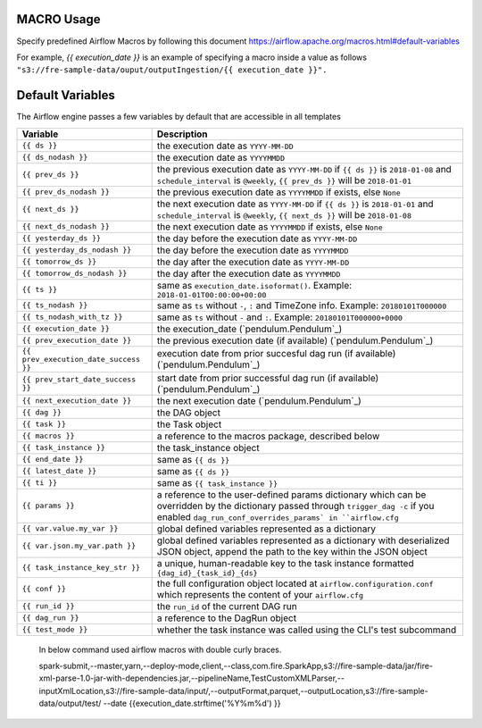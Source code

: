 
MACRO Usage
-------------------

Specify predefined Airflow Macros by following this document https://airflow.apache.org/macros.html#default-variables

For example, `{{ execution_date }}` is an example of specifying a macro inside a value as follows ``"s3://fre-sample-data/ouput/outputIngestion/{{ execution_date }}".``



Default Variables
-----------------
The Airflow engine passes a few variables by default that are accessible
in all templates

=====================================   ====================================
Variable                                Description
=====================================   ====================================
``{{ ds }}``                            the execution date as ``YYYY-MM-DD``
``{{ ds_nodash }}``                     the execution date as ``YYYYMMDD``
``{{ prev_ds }}``                       the previous execution date as ``YYYY-MM-DD``
                                        if ``{{ ds }}`` is ``2018-01-08`` and ``schedule_interval`` is ``@weekly``,
                                        ``{{ prev_ds }}`` will be ``2018-01-01``
``{{ prev_ds_nodash }}``                the previous execution date as ``YYYYMMDD`` if exists, else ``None``
``{{ next_ds }}``                       the next execution date as ``YYYY-MM-DD``
                                        if ``{{ ds }}`` is ``2018-01-01`` and ``schedule_interval`` is ``@weekly``,
                                        ``{{ next_ds }}`` will be ``2018-01-08``
``{{ next_ds_nodash }}``                the next execution date as ``YYYYMMDD`` if exists, else ``None``
``{{ yesterday_ds }}``                  the day before the execution date as ``YYYY-MM-DD``
``{{ yesterday_ds_nodash }}``           the day before the execution date as ``YYYYMMDD``
``{{ tomorrow_ds }}``                   the day after the execution date as ``YYYY-MM-DD``
``{{ tomorrow_ds_nodash }}``            the day after the execution date as ``YYYYMMDD``
``{{ ts }}``                            same as ``execution_date.isoformat()``. Example: ``2018-01-01T00:00:00+00:00``
``{{ ts_nodash }}``                     same as ``ts`` without ``-``, ``:`` and TimeZone info. Example: ``20180101T000000``
``{{ ts_nodash_with_tz }}``             same as ``ts`` without ``-`` and ``:``. Example: ``20180101T000000+0000``
``{{ execution_date }}``                the execution_date (`pendulum.Pendulum`_)
``{{ prev_execution_date }}``           the previous execution date (if available) (`pendulum.Pendulum`_)
``{{ prev_execution_date_success }}``   execution date from prior succesful dag run (if available) (`pendulum.Pendulum`_)
``{{ prev_start_date_success }}``       start date from prior successful dag run (if available) (`pendulum.Pendulum`_)
``{{ next_execution_date }}``           the next execution date (`pendulum.Pendulum`_)
``{{ dag }}``                           the DAG object
``{{ task }}``                          the Task object
``{{ macros }}``                        a reference to the macros package, described below
``{{ task_instance }}``                 the task_instance object
``{{ end_date }}``                      same as ``{{ ds }}``
``{{ latest_date }}``                   same as ``{{ ds }}``
``{{ ti }}``                            same as ``{{ task_instance }}``
``{{ params }}``                        a reference to the user-defined params dictionary which can be overridden by
                                        the dictionary passed through ``trigger_dag -c`` if you enabled
                                        ``dag_run_conf_overrides_params` in ``airflow.cfg``
``{{ var.value.my_var }}``              global defined variables represented as a dictionary
``{{ var.json.my_var.path }}``          global defined variables represented as a dictionary
                                        with deserialized JSON object, append the path to the
                                        key within the JSON object
``{{ task_instance_key_str }}``         a unique, human-readable key to the task instance
                                        formatted ``{dag_id}_{task_id}_{ds}``
``{{ conf }}``                          the full configuration object located at
                                        ``airflow.configuration.conf`` which
                                        represents the content of your
                                        ``airflow.cfg``
``{{ run_id }}``                        the ``run_id`` of the current DAG run
``{{ dag_run }}``                       a reference to the DagRun object
``{{ test_mode }}``                     whether the task instance was called using
                                        the CLI's test subcommand
=====================================   ====================================

.. figure:: ../../_assets/user-guide/pipeline/pipeline_macros.PNG
   :alt: Macros
   :width: 30%
   
   In below command used airflow macros with double curly braces. 
   
   spark-submit,--master,yarn,--deploy-mode,client,--class,com.fire.SparkApp,s3://fire-sample-data/jar/fire-xml-parse-1.0-jar-with-dependencies.jar,--pipelineName,TestCustomXMLParser,--inputXmlLocation,s3://fire-sample-data/input/,--outputFormat,parquet,--outputLocation,s3://fire-sample-data/output/test/ --date {{execution_date.strftime('%Y%m%d') }}
   

